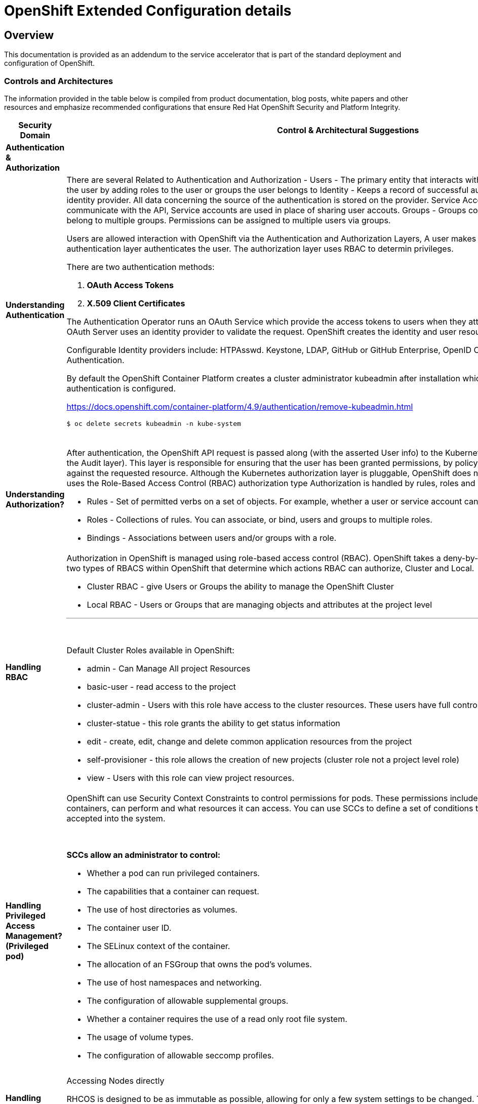 = OpenShift Extended Configuration details

== Overview

This documentation is provided as an addendum to the service accelerator that is part of the standard deployment and configuration of OpenShift.


=== *Controls and Architectures*

The information provided in the table below is compiled from product
documentation, blog posts, white papers and other resources and
emphasize recommended configurations that ensure Red Hat OpenShift
Security and Platform Integrity.


|===
|[big]*Security Domain*|[big]*Control & Architectural Suggestions*|[big]*References*

|[big]*Authentication & Authorization*
|
|
|*Understanding Authentication*
a|There are several Related to Authentication and Authorization -
Users - The primary entity that interacts with the API Server, Assign permissions to the user by adding roles to the user or groups the user belongs to
Identity - Keeps a record of successful auth attempts from a specific user and identity provider.  All data concerning the source of the authentication is stored on the provider.
Service Account - Applications can directly communicate with the API, Service accounts are used in place of sharing user accouts.
Groups - Groups contain a set of specific users, users can belong to multiple groups. Permissions can be assigned to multiple users via groups.

Users are allowed interaction with OpenShift via the Authentication and
Authorization Layers, A user makes a request to the API, and the
authentication layer authenticates the user. The authorization layer
uses RBAC to determin privileges.

.There are two authentication methods:
. *OAuth Access Tokens*
. *X.509 Client Certificates*

The Authentication Operator runs an OAuth Service which provide the
access tokens to users when they attempt to authenticate to the API. The
OAuth Server uses an identity provider to validate the request.
OpenShift creates the identity and user resources after a successful
login.

Configurable Identity providers include: HTPAsswd. Keystone, LDAP,
GitHub or GitHub Enterprise, OpenID Connect, Google, GitLab and Basic
Authentication.

By default the OpenShift Container Platform creates a cluster
administrator kubeadmin after installation which should be removed once
authentication is configured.

https://docs.openshift.com/container-platform/4.9/authentication/remove-kubeadmin.html[https://docs.openshift.com/container-platform/4.9/authentication/remove-kubeadmin.html]

----
$ oc delete secrets kubeadmin -n kube-system
----
{sp} +


a|

* Understanding authentication: https://docs.openshift.com/container-platform/4.9/authentication/understanding-authentication.html
* Orgs Management and Team Onboarding in OpenShift: https://www.openshift.com/blog/orgs-management-and-team-onboarding-in-openshift-a-fully-automated-approach
* Removing the kubeadmin user: https://docs.openshift.com/container-platform/4.9/authentication/remove-kubeadmin.html


|*Understanding Authorization?*

a|After authentication, the OpenShift API request is passed along (with the asserted User info) to the Kubernetes authorization layer (after a visit to the Audit layer). This layer is responsible for ensuring that the user has been granted permissions, by policy, to perform the requested action against the requested resource. Although the Kubernetes authorization layer is pluggable, OpenShift does not allow customization here, and only uses the Role-Based Access Control (RBAC) authorization type
Authorization is handled by rules, roles and bindings.

* Rules - Set of permitted verbs on a set of objects. For example, whether a user or service account can create pods.

* Roles - Collections of rules. You can associate, or bind, users and groups to multiple roles.

* Bindings - Associations between users and/or groups with a role.

a|

* Using RBAC to define and apply permissions: https://docs.openshift.com/container-platform/4.9/authentication/using-rbac.html

|*Handling RBAC*
a|Authorization in OpenShift is managed using role-based access control (RBAC). OpenShift takes a deny-by-default approach to RBAC. There are two types of RBACS within OpenShift that determine which actions RBAC can authorize, Cluster and Local.

* Cluster RBAC - give Users or Groups the ability to manage the OpenShift Cluster
* Local RBAC - Users or Groups that are managing objects and attributes at the project level

---
{sp} +

.Default Cluster Roles available in OpenShift:
* admin - Can Manage All project Resources
* basic-user - read access to the project
* cluster-admin - Users with this role have access to the cluster resources. These users have full control of the cluster.
* cluster-statue - this role grants the ability to get status information
* edit - create, edit, change and delete common application resources from the project
* self-provisioner - this role allows the creation of new projects (cluster role not a project level role)
* view - Users with this role can view project resources.



a|
* Using RBAC to define and apply permissions: https://docs.openshift.com/container-platform/4.9/authentication/using-rbac.html

* How to customize OpenShift RBAC permissions: https://developers.redhat.com/blog/2017/12/04/customize-openshift-rbac-permissions/

|*Handling Privileged Access Management? (Privileged pod)*
a|OpenShift can use Security Context Constraints to control permissions for pods. These permissions include actions that a pod, a collection of containers, can perform and what resources it can access. You can use SCCs to define a set of conditions that a pod must run with in order to be accepted into the system.

{sp}+

.*SCCs allow an administrator to control:*

* Whether a pod can run privileged containers.
* The capabilities that a container can request.
* The use of host directories as volumes.
* The container user ID.
* The SELinux context of the container.
* The allocation of an FSGroup that owns the pod’s volumes.
* The use of host namespaces and networking.
* The configuration of allowable supplemental groups.
* Whether a container requires the use of a read only root file system.
* The usage of volume types.
* The configuration of allowable seccomp profiles.
a|
* Managing security context constraints: https://docs.openshift.com/container-platform/4.9/authentication/managing-security-context-constraints.html

* Managing SCCs in OpenShift: https://www.openshift.com/blog/managing-sccs-in-openshift

* Introduction to Security Contexts and SCCs: https://www.openshift.com/blog/introduction-to-security-contexts-and-sccs

| *Handling Privileged Access Management? (Node Access & Configuation)*
| Accessing Nodes directly

RHCOS is designed to be as immutable as possible, allowing for only a few system settings to be changed. These settings are configured remotely, with the help of a specific operator developed by OpenShift. This scenario means no user will need to access a node directly, and any changes to the node will need to be directly authorized through the use of the Red Hat Machine Operator.

Additionally, Node Tuning Operator helps you manage node-level tuning by orchestrating the Tuned daemon. The majority of high-performance applications require some level of kernel tuning. The Node Tuning Operator provides a unified management interface to users of node-level sysctls and more flexibility to add custom tuning specified by user needs.

The node can still be accessed via ssh for limited troubleshooting requirements.
a|
* Machine Config Operator: https://docs.openshift.com/container-platform/4.9/post_installation_configuration/machine-configuration-tasks.html#understanding-the-machine-config-operator
* Tuning Operator: https://docs.openshift.com/container-platform/4.9/nodes/nodes/nodes-node-tuning-operator.html
* Manually gathering logs & troubleshooting - https://docs.openshift.com/container-platform/4.9/installing/installing-troubleshooting.html#installation-manually-gathering-logs-with-SSH_installing-troubleshooting



|*Security Monitoring & Alerting*
|
|
|*OpenShift Security Approach*
|The security tooling provided and inherent in the platform encourages the utilization of security as a fluid methodology strengthening each layer of the platform and each stage of the application delivery lifecycle.
a|
* A layered approach to container and Kubernetes security: https://www.redhat.com/en/resources/layered-approach-security-detail

|*Examining Auditing Capabilities*
a| In OpenShift Container Platform, auditing occurs at both a host operating system context and at an OpenShift API context.

Auditing of the host operating system consists of the standard auditing capabilities provided by the auditd service in *Red Hat Enterprise Linux
(RHEL)* and *Red Hat CoreOS (RHCOS)*. Audit is enabled by default in Red Hat Enterprise Linux CoreOS (RHCOS); however, the audit subsystem is running in a default configuration and without any audit rules. The auditd configuration ( /etc/audit/auditd.conf ) file should be modified as necessary to meet common organizational audit requirements such as retention and fault tolerance. Additionally, audit rules must be configured to record events.

Auditing at the OpenShift context consists of recording the HTTP requests made to the OpenShift API. The OpenShift API consists of two
components:

. *The Kubernetes API server*
. *The OpenShift API server*

Both of these components provide an audit log, each recording the events that
have affected the system by individual users, administrators, or other components of the system. OpenShift API audit is enabled by default and is produced by both the kube-apiserver and openshift-apiserver components. The audit configuration of each is defined by a combination of default settings and corresponding custom resources named KubeAPIServer and OpenShiftAPIServer, respectively. For more information, consult the Kubernetes Auditing documentation https://kubernetes.io/docs/tasks/debug-application-cluster/audit/.

'''


1 - Edit the APIServer resource:
----
$ oc edit apiserver cluster
----

2 - Update the spec.audit.profile field:

----
apiVersion: config.openshift.io/v1
  kind: APIServer
  metadata:
  ...
  spec:
    audit:
      profile: WriteRequestBodies
----

3 - Save the file to apply the changes.

4 - Verify that a new revision of the Kubernetes API server pods has rolled out. This will take several minutes.
----
$ oc get kubeapiserver -o=jsonpath='{range .items[0].status.conditions[?(@.type=="NodeInstallerProgressing")]}{.reason}{"\n"}{.message}{"\n"}'


----
{sp} +



a|
* Viewing audit logs: https://docs.openshift.com/container-platform/4.9/security/audit-log-view.html#audit-log-view

* Configuring the audit log policy: https://docs.openshift.com/container-platform/4.9/security/audit-log-policy-config.html

* Auditing the OS: https://access.redhat.com/documentation/en-us/red_hat_enterprise_linux/8/html/security_hardening/auditing-the-system_security-hardening

a|*Enforcing Compliance*
a|The Compliance Operator lets OpenShift Container Platform administrators describe the desired compliance state of a cluster and provides them with an overview of gaps and ways to remediate them. The Compliance Operator assesses compliance of both the Kubernetes API resources of OpenShift Container Platform, as well as the nodes running the cluster. The Compliance Operator uses OpenSCAP, a NIST-certified tool, to scan and enforce security policies provided by the content. Currently the following profiles are available for Compliance:

----
$ oc get -n profiles.compliance
NAME
ocp4-cis
ocp4-cis-node
ocp4-e8
ocp4-moderate
ocp4-ncp
rhcos4-e8
rhcos4-moderate
rhcos4-ncp
----
{sp} +

a|
* Understanding the Compliance Operator: https://docs.openshift.com/container-platform/4.9/security/compliance_operator/compliance-operator-understanding.html

* How does Compliance Operator work for OpenShift?: https://www.openshift.com/blog/how-does-compliance-operator-work-for-openshift-part-1

* RHEL CoreOS Compliance Scanning in OpenShift 4: https://www.openshift.com/blog/rhel-coreos-compliance-scanning-in-openshift-4

|*Enforcing File Integrity & Intrusion Detection*
| The File Integrity Operator is an OpenShift Container Platform Operator that continually runs file integrity checks on the cluster nodes. It deploys a daemon set that initializes and runs privileged advanced intrusion detection environment (AIDE) containers on each node, providing a status object with a log of files that are modified during the initial run of the daemon set pods.
a|
* Understanding the File Integrity Operator: https://docs.openshift.com/container-platform/4.9/security/file_integrity_operator/file-integrity-operator-understanding.html

* Configuring the Custom File Integrity Operator: https://docs.openshift.com/container-platform/4.9/security/file_integrity_operator/file-integrity-operator-configuring.html

* How to install and use the File Integrity Operator in Red Hat OpenShift Container Platform 4.9: https://access.redhat.com/solutions/5751261

| *Configuring Alerting*
a| In OpenShift Container Platform 4.9, the Alerting UI enables you to manage alerts, silences, and alerting rules.

* Alerting rules - Alerting rules contain a set of conditions that outline a particular state within a cluster. Alerts are triggered when those conditions are true. An alerting rule can be assigned a severity that defines how the alerts are routed.

* Alerts - An alert is fired when the conditions defined in an alerting rule are true. Alerts provide a notification that a set of circumstances are apparent within an OpenShift Container Platform cluster.

* Silences - A silence can be applied to an alert to prevent notifications from being sent when the conditions for an alert are true. You can mute an alert after the initial notification, while you work on resolving the underlying issue.

a|

* Configuring alert notifications: https://docs.openshift.com/container-platform/4.9/post_installation_configuration/configuring-alert-notifications.html
* Managing alerts: https://docs.openshift.com/container-platform/4.9/monitoring/managing-alerts.html
* Understanding cluster logging alerts: https://docs.openshift.com/container-platform/4.9/logging/troubleshooting/cluster-logging-alerts.html


| *Monitoring OpenShift*
a| OpenShift Container Platform includes a pre-configured, pre-installed, and self-updating monitoring stack that provides monitoring for core platform components.
OpenShift Container Platform delivers monitoring best practices out of the box. A set of alerts are included by default that immediately notify cluster administrators about issues with a cluster. Default dashboards in the OpenShift Container Platform web console include visual representations of cluster metrics to help you to quickly understand the state of your cluster.

After installing OpenShift Container Platform 4.9, cluster administrators can optionally enable monitoring for user-defined projects. By using this feature, cluster administrators, developers, and other users can specify how services and pods are monitored in their own projects. You can then query metrics, review dashboards, and manage alerting rules and silences for your own projects in the OpenShift Container Platform web console.

a|
Understanding the monitoring stack: https://docs.openshift.com/container-platform/4.9/monitoring/understanding-the-monitoring-stack.html

Configuring the monitoring stack: https://docs.openshift.com/container-platform/4.9/monitoring/configuring-the-monitoring-stack.html

|*OpenShift Alerting*
| Alerting is built into the platform. Alerts can be managed via rules, queried upon, and surfaced on a visual dashboard. Alerts can send notices to external systems
a|
Managing alerts: https://docs.openshift.com/container-platform/4.9/monitoring/managing-alerts.html

|[big]*Data Resilience (back-up/replication)*
|
a|

| *Backup Capabilities*
| Back up the OpenShift cluster’s etcd data regularly and store in a secure location ideally outside the OpenShift Container Platform environment. Do not take an etcd backup before the first certificate rotation completes, which occurs 24 hours after installation, otherwise the backup will contain expired certificates. It is also recommended to take etcd backups during non-peak usage hours, as it is a blocking action.
a|
Backing up etcd: https://docs.openshift.com/container-platform/4.9/backup_and_restore/control_plane_backup_and_restore/backing-up-etcd.html


| *OpenShift High Availability*
a| The standard OpenShift Architecture consists of 3 control plane nodes or masters and at least two worker nodes providing localized high availability in the event a master node or worker node is lost.

.For multi-site High Availability there are two ways to achieve this:

. Install complete clusters across Availability Zones or Sites and have applications deployed to multiple clusters with load balancing between the two separate clusters.
. Have an OpenShift Cluster span 3 sites with a master node in each site and workers distributed. This type of cluster is extremely sensitive to network and other external variables and extreme consideration and testing should be applied to the architecture and deployment.

a| OpenShift Container Platform architecture: https://docs.openshift.com/container-platform/4.9/architecture/architecture.html

Stretch and multi-site clusters Capabilities and Support: https://access.redhat.com/articles/3220991#policies



| *Ensuring the latest stable/secure version of the underlying software is being used*
a| OpenShift provides over the air updates to both the underlying RHCOS nodes as well as the cluster itself. The entire platform is treated as one composable platform. Updates are packed in containers and can be set to apply automatically from selected channels and releases.Cluster Upgrades are managed via the Cluster Version Operator, the Machine Config Operator and some individual Operators. Updates and Patches are managed by the Cluster Administrator. Updates to nodes are done in a rolling fashion ensuring zero cluster downtime for applications designed according to cloud native principals. ALL platform Operators ensure that any drift from unsupported configuration changes are reset to the baseline configuration.
RHCOS is tightly coupled with the platform in order to consistently apply OS Updates, the Machine Config Operator can apply upgrades automatically in a coordinated fashion, minimizing cluster impact. Updates are released with the OpenShift Cluster update payload ensuring OS releases are in sync with Cluster releases.

OpenShift Updates can bee applied via the Web Console or CLI -

From the Web Console the user will be notified if the update is available, from there they can simply click update.

.From the command line, there are a few steps:

. Check if the cluster is available - oc get clusterversion
. Check if an update is available - oc adm upgrade
. Apply an update to the latest release - oc adm upgrade --to-latest=true
a| * Updating a cluster within a minor version by using the CLI : https://docs.openshift.com/container-platform/4.9/updating/updating-cluster-cli.html

|*Managing the underlying Container Host Operating System*
a|As mentioned in the latest version category the operating system (Red Hat CoreOS Operating System) and OpenShift kubernetes orchestration platform are tightly coupled together to ensure consistency and interoperability between fast moving components. Since RHCOS is only intended to be used by Red Hat OpenShift, it's installable via the:

*  OpenShift Installer Provisioned Infrastructure (IPI)

or

*  User Provisioned Infrastructure (UPI) _(the user is responsible to downloading the image and generating the ingnition control scripts.)_


The RHCOS Operating System is designed to be a single purpose container Operating System only supported in the capacity of OpenShift Container Platform usage which allows it to be more targeted and controlled than general purpose Operating Systems. It's based on Red Hat Enterprise Linux and inherits all the of the security and hardware certifications of RHEL in addition to the secure and stable OS Lifecycle. Reiterating the single use, the OS lacks non-critical components generally found in multi-purpose Operating Systems, which greatly reduce the attack surface. The state of the Operating System is stored within the OpenShift Container Platform ensuring controlled immutability, allowing the nodes to be scaled in either direction.

The container Runtime is CRI-O which is designed to be specifically used with Kubernetes implementing only the features needed, again minimizing the attack surface.

The last two capabilities to highlight are the way in which software is updated using rpm-ostree and the way RHCOS is configured using the Machine Config Operator. RPM-OSTREE features transactional upgrades. Updates are delivered by way of a container as part of the OpenShift upgrade process and extracted to disk. From there the bootloader is modified to boot into the updated version. There is the ability to rollback as neccessary. The Machine Config Operator handles the OS upgrades directed using rpm-ostree as well as maintaining and applying node configurations. This state is maintained accross all cluster nodes.

Please see the associated links for RHCOS Configuration, Hardening, Compliance Scanning and Installation.
a|
* Creating Red Hat Enterprise Linux CoreOS (RHCOS) machines: https://docs.openshift.com/container-platform/4.9/installing/installing_bare_metal/installing-bare-metal.html#creating-machines-bare-metal

* RHEL CoreOS Compliance Scanning in OpenShift 4: https://www.openshift.com/blog/rhel-coreos-compliance-scanning-in-openshift-4

* Hardening RHCOS: https://docs.openshift.com/container-platform/4.9/security/container_security/security-hardening.html

|*Secrets & Key Management*
a|The Secret object type provides a mechanism to hold sensitive information such as passwords, OpenShift Container Platform client configuration files, private source repository credentials, and so on. Secrets decouple sensitive content from the pods. You can mount secrets into containers using a volume plug-in or the system can use secrets to perform actions on behalf of a pod.

.Key properties include:

* Secret data can be referenced independently from its definition.

* Secret data volumes are backed by temporary file-storage facilities (tmpfs) and never come to rest on a node.

* Secret data can be shared within a namespace.
a|* Storing Sensitive Data: https://docs.openshift.com/container-platform/4.9/nodes/pods/nodes-pods-secrets.html

|*Handling Certificate Management?*
a|All certificates for internal traffic is managed by OpenShift and rotated automatically. Egress (Proxy) traffic CA is configurable. Ingres traffic is configurable

Service serving certificates are intended to support complex middleware applications that require encryption. These certificates are issued as TLS web server certificates.

The service-ca controller uses the x509.SHA256WithRSA signature algorithm to generate service certificates.

The generated certificate and key are in PEM format, stored in tls.crt and tls.key respectively, within a created secret. The certificate and key are automatically replaced when they get close to expiration.

The service CA certificate, which issues the service certificates, is valid for 26 months and is automatically rotated when there is less than six months validity left. After rotation, the previous service CA configuration is still trusted until its expiration. This allows a grace period for all affected services to refresh their key material before the expiration. If you do not upgrade your cluster during this grace period, which restarts services and refreshes their key material, you might need to manually restart services to avoid failures after the previous service CA expires.

a|* Certificate Management: https://docs.openshift.com/container-platform/4.9/security/certificates/service-serving-certificate.html


|*Encryption*
a| By default, etcd data is not encrypted in OpenShift Container Platform. You can enable etcd encryption for your cluster to provide an additional layer of data security. For example, it can help protect the loss of sensitive data if an etcd backup is exposed to the incorrect parties.

.When you enable etcd encryption, the following OpenShift API server and Kubernetes API server resources are encrypted:

* Secrets

* Config maps

* Routes

* OAuth access tokens

* OAuth authorize tokens

When you enable etcd encryption, encryption keys are created. These keys are rotated on a weekly basis. *You must have these keys in order to restore from an etcd backup.*
a|
* Encrypting ETCD: https://docs.openshift.com/container-platform/4.9/security/encrypting-etcd.html

|*Evaluating handle Encryption in Transit?*
| With IPsec enabled, all network traffic between nodes on the OVN-Kubernetes Container Network Interface (CNI) cluster network travels through an encrypted tunnel.
a|
* IPsec encryption configuration: https://docs.openshift.com/container-platform/4.9/networking/ovn_kubernetes_network_provider/about-ipsec-ovn.html

|*Network Policy and Security*
|In a cluster using a Kubernetes Container Network Interface (CNI) plug-in that supports Kubernetes network policy, network isolation is controlled entirely by NetworkPolicy objects. In OpenShift Container Platform 4.9, OpenShift SDN supports using network policy in its default network isolation mode.

By default, all pods in a project are accessible from other pods and network endpoints. To isolate one or more pods in a project, you can create *NetworkPolicy* objects in that project to indicate the allowed incoming connections. Project administrators can create and delete NetworkPolicy objects within their own project.

If a pod is matched by selectors in one or more NetworkPolicy objects, then the pod will accept only connections that are allowed by at least one of those NetworkPolicy objects. A pod that is not selected by any NetworkPolicy objects is fully accessible.
a|* NetworkPolicy Configuration and Details: https://docs.openshift.com/container-platform/4.9/networking/network_policy/about-network-policy.html#nw-networkpolicy-about_about-network-policy
* OpenShift Networking and Cluster Access Best Practices: https://www.openshift.com/blog/openshift-networking-and-cluster-access-best-practices

|===
